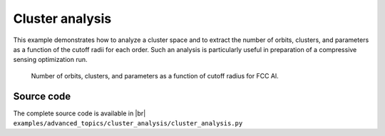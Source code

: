 .. _advanced_topics_cluster_analysis:
.. highlight:: python
.. index::
   single: Cluster analysis

Cluster analysis
================

This example demonstrates how to analyze a cluster space and to extract the
number of orbits, clusters, and parameters as a function of the cutoff radii
for each order. Such an analysis is particularly useful in preparation of a
compressive sensing optimization run.

.. figure:: _static/clusters.svg

  Number of orbits, clusters, and parameters as a function of cutoff radius
  for FCC Al.

Source code
-----------

.. |br| raw:: html

   <br />

.. container:: toggle

    .. container:: header

        The complete source code is available in |br|
        ``examples/advanced_topics/cluster_analysis/cluster_analysis.py``

    .. literalinclude:: ../../../examples/advanced_topics/cluster_analysis/cluster_analysis.py
